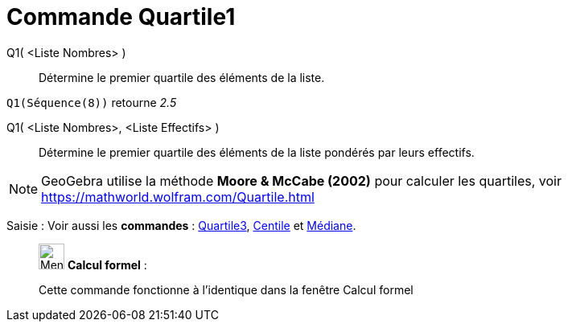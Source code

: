 = Commande Quartile1
:page-en: commands/Quartile1
ifdef::env-github[:imagesdir: /fr/modules/ROOT/assets/images]

Q1( <Liste Nombres> )::
  Détermine le premier quartile des éléments de la liste.

[EXAMPLE]
====

`++Q1(Séquence(8))++` retourne _2.5_

====

Q1( <Liste Nombres>, <Liste Effectifs> )::
  Détermine le premier quartile des éléments de la liste pondérés par leurs effectifs.

[NOTE]
====

GeoGebra utilise la méthode *Moore & McCabe (2002)* pour calculer les quartiles, voir
https://mathworld.wolfram.com/Quartile.html

====

[.kcode]#Saisie :# Voir aussi les *commandes* : xref:/commands/Quartile3.adoc[Quartile3], xref:/commands/Centile.adoc[Centile] et
xref:/commands/Médiane.adoc[Médiane].

____________________________________________________________

image:32px-Menu_view_cas.svg.png[Menu view cas.svg,width=32,height=32] *Calcul formel* :

Cette commande fonctionne à l'identique dans la fenêtre Calcul formel
